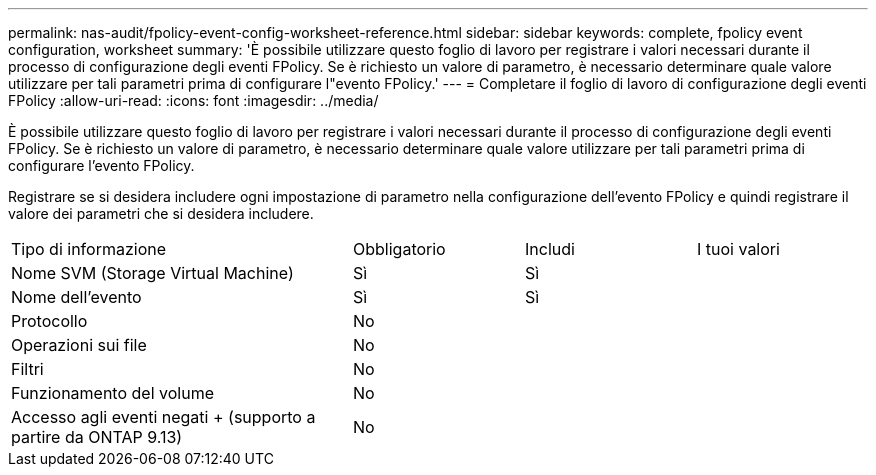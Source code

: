 ---
permalink: nas-audit/fpolicy-event-config-worksheet-reference.html 
sidebar: sidebar 
keywords: complete, fpolicy event configuration, worksheet 
summary: 'È possibile utilizzare questo foglio di lavoro per registrare i valori necessari durante il processo di configurazione degli eventi FPolicy. Se è richiesto un valore di parametro, è necessario determinare quale valore utilizzare per tali parametri prima di configurare l"evento FPolicy.' 
---
= Completare il foglio di lavoro di configurazione degli eventi FPolicy
:allow-uri-read: 
:icons: font
:imagesdir: ../media/


[role="lead"]
È possibile utilizzare questo foglio di lavoro per registrare i valori necessari durante il processo di configurazione degli eventi FPolicy. Se è richiesto un valore di parametro, è necessario determinare quale valore utilizzare per tali parametri prima di configurare l'evento FPolicy.

Registrare se si desidera includere ogni impostazione di parametro nella configurazione dell'evento FPolicy e quindi registrare il valore dei parametri che si desidera includere.

[cols="40,20,20,20"]
|===


| Tipo di informazione | Obbligatorio | Includi | I tuoi valori 


 a| 
Nome SVM (Storage Virtual Machine)
 a| 
Sì
 a| 
Sì
 a| 



 a| 
Nome dell'evento
 a| 
Sì
 a| 
Sì
 a| 



 a| 
Protocollo
 a| 
No
 a| 
 a| 



 a| 
Operazioni sui file
 a| 
No
 a| 
 a| 



 a| 
Filtri
 a| 
No
 a| 
 a| 



 a| 
Funzionamento del volume
 a| 
No
 a| 
 a| 



 a| 
Accesso agli eventi negati + (supporto a partire da ONTAP 9.13)
 a| 
No
 a| 
 a| 

|===